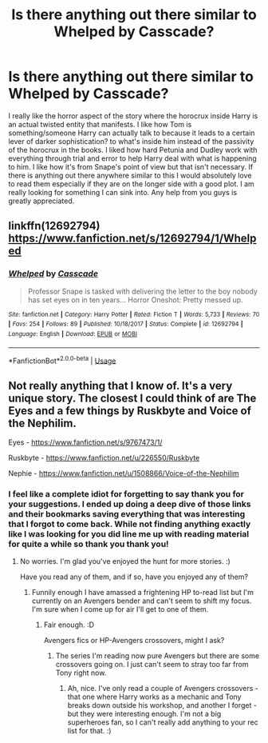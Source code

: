 #+TITLE: Is there anything out there similar to Whelped by Casscade?

* Is there anything out there similar to Whelped by Casscade?
:PROPERTIES:
:Author: fascinatingblueshirt
:Score: 7
:DateUnix: 1588475798.0
:DateShort: 2020-May-03
:FlairText: Request
:END:
I really like the horror aspect of the story where the horocrux inside Harry is an actual twisted entity that manifests. I like how Tom is something/someone Harry can actually talk to because it leads to a certain lever of darker sophistication? to what's inside him instead of the passivity of the horocrux in the books. I liked how hard Petunia and Dudley work with everything through trial and error to help Harry deal with what is happening to him. I like how it's from Snape's point of view but that isn't necessary. If there is anything out there anywhere similar to this I would absolutely love to read them especially if they are on the longer side with a good plot. I am really looking for something I can sink into. Any help from you guys is greatly appreciated.


** linkffn(12692794)\\
[[https://www.fanfiction.net/s/12692794/1/Whelped]]
:PROPERTIES:
:Author: aMiserable_creature
:Score: 2
:DateUnix: 1588483417.0
:DateShort: 2020-May-03
:END:

*** [[https://www.fanfiction.net/s/12692794/1/][*/Whelped/*]] by [[https://www.fanfiction.net/u/7949415/Casscade][/Casscade/]]

#+begin_quote
  Professor Snape is tasked with delivering the letter to the boy nobody has set eyes on in ten years... Horror Oneshot: Pretty messed up.
#+end_quote

^{/Site/:} ^{fanfiction.net} ^{*|*} ^{/Category/:} ^{Harry} ^{Potter} ^{*|*} ^{/Rated/:} ^{Fiction} ^{T} ^{*|*} ^{/Words/:} ^{5,733} ^{*|*} ^{/Reviews/:} ^{70} ^{*|*} ^{/Favs/:} ^{254} ^{*|*} ^{/Follows/:} ^{89} ^{*|*} ^{/Published/:} ^{10/18/2017} ^{*|*} ^{/Status/:} ^{Complete} ^{*|*} ^{/id/:} ^{12692794} ^{*|*} ^{/Language/:} ^{English} ^{*|*} ^{/Download/:} ^{[[http://www.ff2ebook.com/old/ffn-bot/index.php?id=12692794&source=ff&filetype=epub][EPUB]]} ^{or} ^{[[http://www.ff2ebook.com/old/ffn-bot/index.php?id=12692794&source=ff&filetype=mobi][MOBI]]}

--------------

*FanfictionBot*^{2.0.0-beta} | [[https://github.com/tusing/reddit-ffn-bot/wiki/Usage][Usage]]
:PROPERTIES:
:Author: FanfictionBot
:Score: 2
:DateUnix: 1588483433.0
:DateShort: 2020-May-03
:END:


** Not really anything that I know of. It's a very unique story. The closest I could think of are The Eyes and a few things by Ruskbyte and Voice of the Nephilim.

Eyes - [[https://www.fanfiction.net/s/9767473/1/]]

Ruskbyte - [[https://www.fanfiction.net/u/226550/Ruskbyte]]

Nephie - [[https://www.fanfiction.net/u/1508866/Voice-of-the-Nephilim]]
:PROPERTIES:
:Author: Avalon1632
:Score: 1
:DateUnix: 1588488976.0
:DateShort: 2020-May-03
:END:

*** I feel like a complete idiot for forgetting to say thank you for your suggestions. I ended up doing a deep dive of those links and their bookmarks saving everything that was interesting that I forgot to come back. While not finding anything exactly like I was looking for you did line me up with reading material for quite a while so thank you thank you!
:PROPERTIES:
:Author: fascinatingblueshirt
:Score: 1
:DateUnix: 1588817088.0
:DateShort: 2020-May-07
:END:

**** No worries. I'm glad you've enjoyed the hunt for more stories. :)

Have you read any of them, and if so, have you enjoyed any of them?
:PROPERTIES:
:Author: Avalon1632
:Score: 1
:DateUnix: 1592987628.0
:DateShort: 2020-Jun-24
:END:

***** Funnily enough I have amassed a frightening HP to-read list but I'm currently on an Avengers bender and can't seem to shift my focus. I'm sure when I come up for air I'll get to one of them.
:PROPERTIES:
:Author: fascinatingblueshirt
:Score: 1
:DateUnix: 1593119258.0
:DateShort: 2020-Jun-26
:END:

****** Fair enough. :D

Avengers fics or HP-Avengers crossovers, might I ask?
:PROPERTIES:
:Author: Avalon1632
:Score: 1
:DateUnix: 1593158859.0
:DateShort: 2020-Jun-26
:END:

******* The series I'm reading now pure Avengers but there are some crossovers going on. I just can't seem to stray too far from Tony right now.
:PROPERTIES:
:Author: fascinatingblueshirt
:Score: 1
:DateUnix: 1593171924.0
:DateShort: 2020-Jun-26
:END:

******** Ah, nice. I've only read a couple of Avengers crossovers - that one where Harry works as a mechanic and Tony breaks down outside his workshop, and another I forget - but they were interesting enough. I'm not a big superheroes fan, so I can't really add anything to your rec list for that. :)
:PROPERTIES:
:Author: Avalon1632
:Score: 1
:DateUnix: 1593420274.0
:DateShort: 2020-Jun-29
:END:
